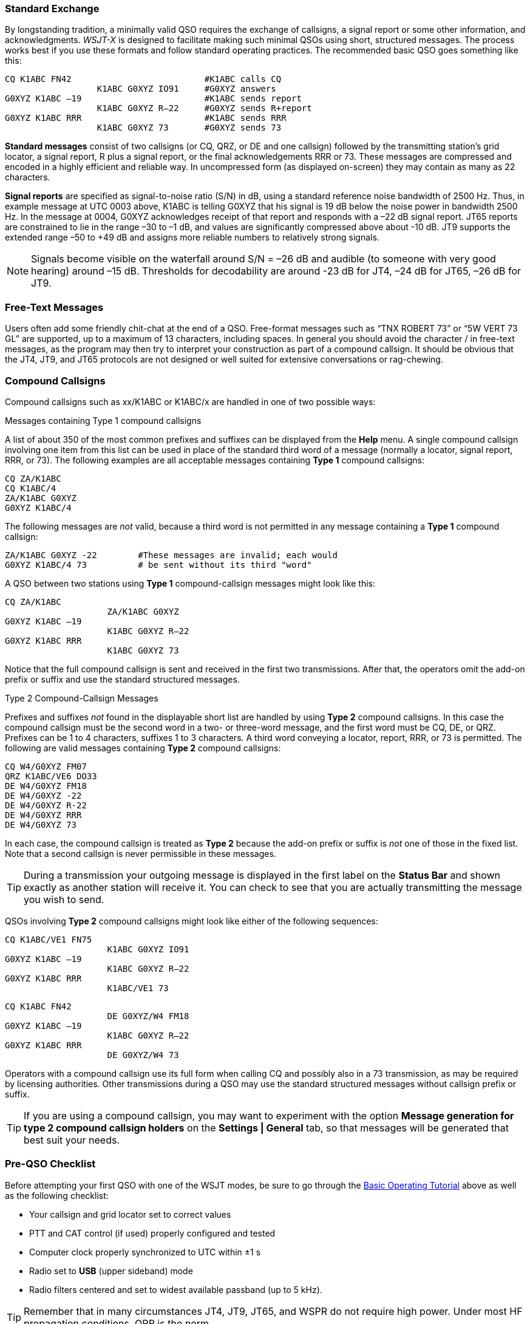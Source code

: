 // Status=review
=== Standard Exchange
By longstanding tradition, a minimally valid QSO requires the exchange
of callsigns, a signal report or some other information, and
acknowledgments.  _WSJT-X_ is designed to facilitate making such
minimal QSOs using short, structured messages. The process works best
if you use these formats and follow standard operating practices. The
recommended basic QSO goes something like this:

 CQ K1ABC FN42                          #K1ABC calls CQ
                   K1ABC G0XYZ IO91     #G0XYZ answers
 G0XYZ K1ABC –19                        #K1ABC sends report
                   K1ABC G0XYZ R–22     #G0XYZ sends R+report
 G0XYZ K1ABC RRR                        #K1ABC sends RRR
                   K1ABC G0XYZ 73       #G0XYZ sends 73

*Standard messages* consist of two callsigns (or CQ, QRZ, or DE and
one callsign) followed by the transmitting station’s grid locator, a
signal report, R plus a signal report, or the final acknowledgements
RRR or 73.  These messages are compressed and encoded in a highly
efficient and reliable way.  In uncompressed form (as displayed
on-screen) they may contain as many as 22 characters.

*Signal reports* are specified as signal-to-noise ratio (S/N) in dB,
using a standard reference noise bandwidth of 2500 Hz.  Thus, in
example message at UTC 0003 above, K1ABC is telling G0XYZ that his
signal is 19 dB below the noise power in bandwidth 2500 Hz.  In the
message at 0004, G0XYZ acknowledges receipt of that report and
responds with a –22 dB signal report.  JT65 reports are constrained to
lie in the range –30 to –1 dB, and values are significantly compressed
above about -10 dB.  JT9 supports the extended range –50 to +49 dB and
assigns more reliable numbers to relatively strong signals.

NOTE: Signals become visible on the waterfall around S/N = –26 dB
and audible (to someone with very good hearing) around –15
dB. Thresholds for decodability are around -23 dB for JT4, –24 dB for
JT65, –26 dB for JT9.

=== Free-Text Messages

Users often add some friendly chit-chat at the end of a QSO.
Free-format messages such as "`TNX ROBERT 73`" or "`5W VERT 73 GL`"
are supported, up to a maximum of 13 characters, including spaces.  In
general you should avoid the character / in free-text messages, as the
program may then try to interpret your construction as part of a
compound callsign.  It should be obvious that the JT4, JT9, and JT65
protocols are not designed or well suited for extensive conversations
or rag-chewing.

[[COMP-CALL]] 
=== Compound Callsigns

Compound callsigns such as xx/K1ABC or K1ABC/x are handled in
one of two possible ways:

.Messages containing Type 1 compound callsigns

A list of about 350 of the most common prefixes and suffixes can be
displayed from the *Help* menu.  A single compound callsign involving
one item from this list can be used in place of the standard third
word of a message (normally a locator, signal report, RRR, or 73).
The following examples are all acceptable messages containing *Type 1*
compound callsigns:

 CQ ZA/K1ABC
 CQ K1ABC/4
 ZA/K1ABC G0XYZ
 G0XYZ K1ABC/4

The following messages are _not_ valid, because a third word is not
permitted in any message containing a *Type 1* compound callsign:

 ZA/K1ABC G0XYZ -22        #These messages are invalid; each would 
 G0XYZ K1ABC/4 73          # be sent without its third "word"

A QSO between two stations using *Type 1* compound-callsign messages
might look like this:

 CQ ZA/K1ABC
                     ZA/K1ABC G0XYZ
 G0XYZ K1ABC –19
                     K1ABC G0XYZ R–22
 G0XYZ K1ABC RRR
                     K1ABC G0XYZ 73

Notice that the full compound callsign is sent and received in the
first two transmissions.  After that, the operators omit the add-on
prefix or suffix and use the standard structured messages.

.Type 2 Compound-Callsign Messages

Prefixes and suffixes _not_ found in the displayable short list are
handled by using *Type 2* compound callsigns.  In this case the
compound callsign must be the second word in a two- or three-word
message, and the first word must be CQ, DE, or QRZ.  Prefixes can be 1
to 4 characters, suffixes 1 to 3 characters.  A third word conveying a
locator, report, RRR, or 73 is permitted.  The following are valid 
messages containing *Type 2* compound callsigns:

 CQ W4/G0XYZ FM07
 QRZ K1ABC/VE6 DO33
 DE W4/G0XYZ FM18
 DE W4/G0XYZ -22
 DE W4/G0XYZ R-22
 DE W4/G0XYZ RRR
 DE W4/G0XYZ 73

In each case, the compound callsign is treated as *Type 2* because the
add-on prefix or suffix is _not_ one of those in the fixed list.  Note
that a second callsign is never permissible in these messages.

TIP: During a transmission your outgoing message is displayed in the
first label on the *Status Bar* and shown exactly as another station
will receive it.  You can check to see that you are actually
transmitting the message you wish to send.

QSOs involving *Type 2* compound callsigns might look like either
of the following sequences:

 CQ K1ABC/VE1 FN75
                     K1ABC G0XYZ IO91
 G0XYZ K1ABC –19
                     K1ABC G0XYZ R–22
 G0XYZ K1ABC RRR
                     K1ABC/VE1 73


 CQ K1ABC FN42
                     DE G0XYZ/W4 FM18
 G0XYZ K1ABC –19
                     K1ABC G0XYZ R–22
 G0XYZ K1ABC RRR
                     DE G0XYZ/W4 73

Operators with a compound callsign use its full form when calling CQ
and possibly also in a 73 transmission, as may be required by
licensing authorities.  Other transmissions during a QSO may use the
standard structured messages without callsign prefix or suffix. 

TIP: If you are using a compound callsign, you may want to
experiment with the option *Message generation for type 2 compound
callsign holders* on the *Settings | General* tab, so that messages
will be generated that best suit your needs.

=== Pre-QSO Checklist

Before attempting your first QSO with one of the WSJT modes, be sure
to go through the <<TUTORIAL,Basic Operating Tutorial>> above as well
as the following checklist:

- Your callsign and grid locator set to correct values

- PTT and CAT control (if used) properly configured and tested

- Computer clock properly synchronized to UTC within ±1 s

- Radio set to *USB* (upper sideband) mode

- Radio filters centered and set to widest available passband (up to 5 kHz).

TIP: Remember that in many circumstances JT4, JT9, JT65, and WSPR do
not require high power. Under most HF propagation conditions, QRP is
the norm.
